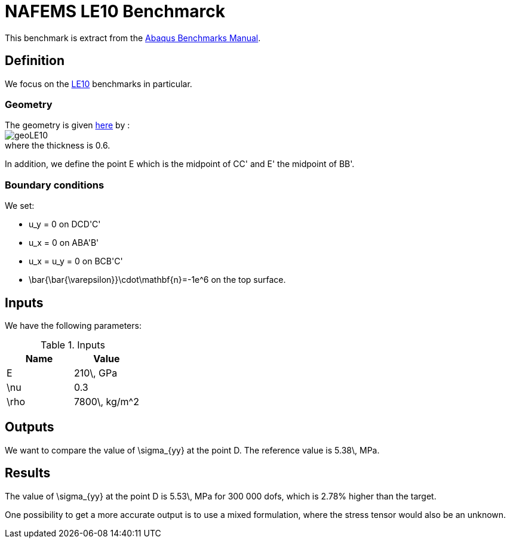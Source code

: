 NAFEMS LE10 Benchmarck
======================

This benchmark is extract from the link:http://things.maths.cam.ac.uk/computing/software/abaqus_docs/docs/v6.12/pdf_books/BENCHMARKS.pdf[Abaqus Benchmarks Manual].

== Definition

We focus on the link:http://www.caesarsystems.co.uk/NAFEMS_benchmarks/le10.html[LE10] benchmarks in particular.

=== Geometry

The geometry is given link:http://www.caesarsystems.co.uk/NAFEMS_benchmarks/le10.html[here] by : +
image:geoLE10.png[] +
image:geo3DLE10.png[alt="", align="center"] +
where the thickness is $$0.6$$.

In addition, we define the point $$E$$ which is the midpoint of $$CC'$$ and $$E'$$ the midpoint of $$BB'$$.

=== Boundary conditions

We set:

- $$u_y = 0$$ on $$DCD'C'$$
- $$u_x = 0$$ on $$ABA'B'$$
- $$u_x = u_y = 0$$ on $$BCB'C'$$
- $$\bar{\bar{\varepsilon}}\cdot\mathbf{n}=-1e^6$$ on the top surface.

== Inputs

We have the following parameters:

.Inputs
|===
| Name | Value

|$$E$$ | $$210\, GPa$$
|$$\nu$$ | $$0.3$$
|$$\rho$$ | $$7800\, kg/m^2$$
|===

== Outputs

We want to compare the value of $$\sigma_{yy}$$ at the point $$D$$. The reference value is $$5.38\, MPa$$.

== Results

The value of $$\sigma_{yy}$$ at the point $$D$$ is $$5.53\, MPa$$ for $$300 000$$ dofs, which is $$2.78%$$ higher than the target.

One possibility to get a more accurate output is to use a mixed formulation, where the stress tensor would also be an unknown.